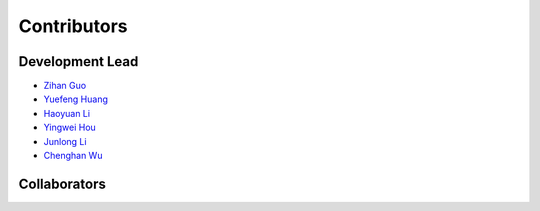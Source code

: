 Contributors
==========================================

Development Lead
----------------

* `Zihan Guo <https://github.com/MatZaharia>`_
* `Yuefeng Huang <https://github.com/backto2020>`_
* `Haoyuan Li <https://github.com/Li-Hao-yuan>`_
* `Yingwei Hou <https://github.com/Houyw5>`_
* `Junlong Li <https://github.com/linjlong>`_
* `Chenghan Wu <https://github.com/sysu19351138>`_

Collaborators
-------------

|islab| |jysw| |mit| |sutd| |sysu|

.. |islab| image:: ./source/is-lab.png
    :height: 100px
    :width: 100px

.. |jysw| image:: ./source/jyswlogo.png
    :height: 100px
    :width: 100px

.. |mit| image:: ./source/mitlogo.png
    :height: 100px
    :width: 100px

.. |sutd| image:: ./source/sutd.jpg
    :height: 100px
    :width: 100px
    
.. |sysu| image:: ./source/sysu.jpg
    :height: 100px
    :width: 100px

